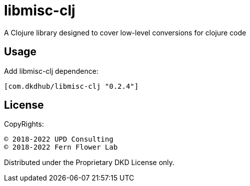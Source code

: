 = libmisc-clj

A Clojure library designed to cover low-level conversions for clojure code

== Usage

Add libmisc-clj dependence:

[source, clojure]
----
[com.dkdhub/libmisc-clj "0.2.4"]
----
== License

CopyRights:

 © 2018-2022 UPD Consulting
 © 2018-2022 Fern Flower Lab

Distributed under the Proprietary DKD License only.
